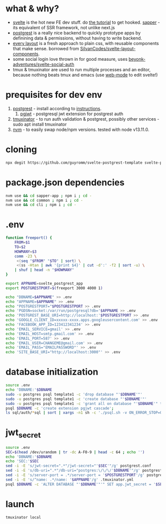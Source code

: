 * what & why?
- [[https://svelte.dev/][svelte]] is the hot new FE dev stuff. do [[https://svelte.dev/tutorial/basics][the tutorial]] to get hooked. [[https://sapper.svelte.dev/][sapper]] - its equivalent of SSR
  framework, not unlike next.js
- [[http://postgrest.org/][postgrest]] is a really nice backend to quickly prototype apps by
  definining data & permissions, without having to write backend.
- [[https://every-layout.dev/][every layout]] is a fresh approach to plain css, with reusable components that make sense. borrowed from [[https://github.com/SilvanCodes/svelte-layout-components][SilvanCodes/svelte-layout-components]].
- some social login love thrown in for good measure, uses [[https://github.com/beyonk-adventures/svelte-social-auth][beyonk-adventures/svelte-social-auth]]
- tmux & tmuxinator are used to run multiple processes and an editor, because nothing beats tmux and emacs (use [[http://web-mode.org/][web-mode]] to edit svelte!)
* prequisites for dev env
1. [[https://github.com/PostgREST/postgrest/releases/latest][postgrest]] - install according to [[http://postgrest.org/en/v6.0/tutorials/tut0.html][instructions]].
   1. [[https://github.com/michelp/pgjwt][pgjwt]] - postgresql jwt extension for postgrest auth
2. [[https://github.com/tmuxinator/tmuxinator][tmuxinator]] - to run auth validation & postgrest, possibly other services - sudo apt install tmuxinator
3. [[https://github.com/nvm-sh/nvm][nvm]] - to easily swap node/npm versions. tested with node v13.11.0.
* cloning
#+BEGIN_SRC bash
npx degit https://github.com/guyromm/svelte-postgrest-template svelte-postgrest-app
#+END_SRC
* package.json dependencies
#+BEGIN_SRC bash
nvm use && cd sapper-app ; npm i ; cd -
nvm use && cd common ; npm i ; cd -
nvm use && cd cli ; npm i ; cd -
#+END_SRC
* .env
#+BEGIN_SRC bash
  function freeport() {
      FROM=$1
      TO=$2
      HOWMANY=$3
      comm -23 \
	   <(seq "$FROM" "$TO" | sort) \
	   <(ss -Htan | awk '{print $4}' | cut -d':' -f2 | sort -u) \
	  | shuf | head -n "$HOWMANY"
  }

  export APPNAME=svelte_postgrest_app
  export POSTGRESTPORT=$(freeport 3000 4000 1)

  echo "DBNAME=$APPNAME" >> .env
  echo "APPNAME=$APPNAME" >> .env
  echo "POSTGRESTPORT="$POSTGRESTPORT >> .env
  echo 'PGDSN=socket:/var/run/postgresql?db='$APPNAME >> .env
  echo 'POSTGREST_BASE_URI=http://localhost:'$POSTGRESTPORT >> .env
  echo 'GOOGLE_CLIENT_ID=xxxxx-xxxx.apps.googleusercontent.com' >> .env
  echo 'FACEBOOK_APP_ID=123412341234' >> .env
  echo 'EMAIL_SERVICE=gmail' >> .env
  echo 'EMAIL_HOST=smtp.gmail.com' >> .env
  echo 'EMAIL_PORT=587' >> .env
  echo 'EMAIL_USER=CHANGEME@gmail.com' >> .env
  echo 'EMAIL_PASS="EMAILPASSWORD"' >> .env
  echo 'SITE_BASE_URI="http://localhost:3000"' >> .env

#+END_SRC

* database initialization
#+BEGIN_SRC bash
source .env
echo 'DBNAME:'$DBNAME
sudo -u postgres psql template1 -c 'drop database "'$DBNAME'"'
sudo -u postgres psql template1 -c 'create database "'$DBNAME'"'
sudo -u postgres psql template1 -c 'grant all on database "'$DBNAME'" to "'$USER'"'
psql $DBNAME -c 'create extension pgjwt cascade';
ls sql/auth/*sql | sort | xargs -n1 sh -c './psql.sh -v ON_ERROR_STOP=ON $DBNAME -f $0 || exit 255' # auth schema. process multiple files. stop on first error
#+END_SRC
* jwt_secret
#+BEGIN_SRC bash
source .env
SEC=$(head /dev/urandom | tr -dc A-F0-9 | head -c 64 ; echo '')
echo 'DBNAME:'$DBNAME
echo 'SEC:'$SEC
sed -i -E 's/jwt-secret=".*"/jwt-secret="'$SEC'"/g' postgrest.conf
sed -i -E 's/db-uri=".*"/db-uri="postgres:\/\/\/'$DBNAME'"/g' postgrest.conf
sed -i -E 's/server-port = .*/server-port = '$POSTGRESTPORT'/g' postgrest.conf
sed -i -E 's/^name: .*/name: '$APPNAME'/g' .tmuxinator.yml
psql $DBNAME -c 'ALTER DATABASE "'$DBNAME'"'" SET app.jwt_secret = '$SEC'"
#+END_SRC
* launch
#+BEGIN_SRC bash
tmuxinator local
#+END_SRC

